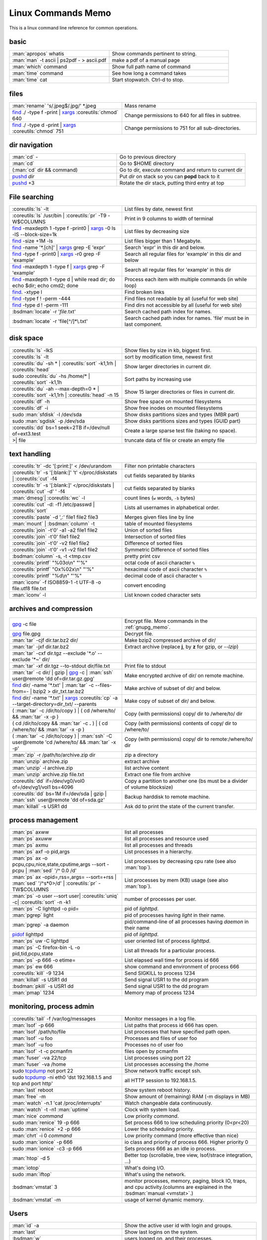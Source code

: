 .. _linux_command_memo:

Linux Commands Memo
===================

This is a linux command line reference for common operations.


basic
-----
.. csv-table::
   :delim: %
   :widths: 50, 60

   :man:`apropos` whatis%Show commands pertinent to string.
   :man:`man` -t ascii | ps2pdf - > ascii.pdf%make a pdf of a manual page
   :man:`which` command%Show full path name of command
   :man:`time` command%See how long a command takes
   :man:`time` cat%Start stopwatch. Ctrl-d to stop.

files
-----
.. csv-table::
   :delim: %
   :widths: 50, 60

   :man:`rename` 's/.jpeg$/.jpg/' \*.jpeg%Mass rename
   `find`_ ./ -type f -print | `xargs`_ :coreutils:`chmod` 640%Change permissions to 640 for all files in subtree.
   `find`_ ./ -type d -print | `xargs`_ :coreutils:`chmod` 751%Change permissions to 751 for all sub-directories.

dir navigation
--------------

.. csv-table::
   :delim: %
   :widths: 50, 60

   :man:`cd` -%Go to previous directory
   :man:`cd`%Go to $HOME directory
   (:man:`cd` dir && command)%Go to dir, execute command and return to current dir
   `pushd <dirstack>`_ *dir*%Put *dir* on stack so you can **popd** back to it
   `pushd <dirstack>`_ +3%Rotate the dir stack, putting third entry at top

File searching
--------------

.. csv-table::
   :delim: %
   :widths: 50, 60

   :coreutils:`ls` -lt%List files by date, newest first
   :coreutils:`ls` /usr/bin | :coreutils:`pr` -T9 -W$COLUMNS%Print in 9 columns to width of terminal
   `find`_ -maxdepth 1 -type f -print0 | `xargs`_ -0 ls -lS |min2|\ block-size=1k%List files by decreasing size
   `find`_ -size +1M -ls%List files bigger than 1 Megabyte.
   `find`_ -name '\*.[ch]' | `xargs`_ grep -E 'expr'%Search 'expr' in this dir and below.
   `find`_ -type f -print0 | `xargs`_ -r0 grep -F 'example'%Search all regular files for 'example' in this dir and below
   `find`_ -maxdepth 1 -type f | `xargs`_ grep -F 'example'%Search all regular files for 'example' in this dir
   `find`_ -maxdepth 1 -type d | while read dir; do echo $dir; echo cmd2; done%Process each item with multiple commands (in while loop)
   `find`_. -xtype l%Find broken links
   `find`_ -type f ! -perm -444%Find files not readable by all (useful for web site)
   `find`_ -type d ! -perm -111%Find dirs not accessible by all (useful for web site)
   :bsdman:`locate` -r '*file*.txt'%Search cached path index for names.
   :bsdman:`locate` -r 'file[^/]*\\.txt'%Search cached path index for names. 'file' must be in last component.


disk space
----------

.. csv-table::
   :delim: %
   :widths: 50, 60

   :coreutils:`ls` -lkS%Show files by size in kb, biggest first.
   :coreutils:`ls` -lt%sort by modification time, newest first
   :coreutils:`du` -sh * | :coreutils:`sort` -k1,1rh | :coreutils:`head`%Show larger directories in current dir.
   sudo :coreutils:`du` -hs /home/* | :coreutils:`sort` -k1,1h%Sort paths by increasing use
   :coreutils:`du` -ah |min2|\ max-depth=0 * | :coreutils:`sort` -k1,1rh | :coreutils:`head` -n 15%Show 15 larger directories or files in current dir.
   :coreutils:`df` -h%Show free space on mounted filesystems
   :coreutils:`df` -i%Show free inodes on mounted filesystems
   sudo :man:`sfdisk` -l /dev/sda%Show disks partitions sizes and types (MBR part)
   sudo :man:`sgdisk` -p /dev/sda%Show disks partitions sizes and types (GUID part)
   :coreutils:`dd` bs=1 seek=2TB if=/dev/null of=ext3.test%Create a large sparse test file (taking no space).
   >| file%truncate data of file or create an empty file

text handling
-------------
.. csv-table::
   :delim: §
   :widths: 50, 60

   :coreutils:`tr` -dc '[:print:]' < /dev/urandom§Filter non printable characters
   :coreutils:`tr` -s '[:blank:]' '\t' </proc/diskstats | :coreutils:`cut` -f4§cut fields separated by blanks
   :coreutils:`tr` -s '[:blank:]' </proc/diskstats | :coreutils:`cut` -d' ' -f4§cut fields separated by blanks
   :man:`dmesg`| :coreutils:`wc` -l§count lines (``w`` words, ``-b`` bytes)
   :coreutils:`cut` -d: -f1 /etc/passwd | :coreutils:`sort`§Lists all usernames in alphabetical order.
   :coreutils:`paste` -d ',:' file1 file2 file3§Merges given files line by line
   :man:`mount` | :bsdman:`column` -t§table of mounted filesystems
   :coreutils:`join` -t'\0' -a1 -a2 file1 file2§Union of sorted files
   :coreutils:`join` -t'\0' file1 file2§Intersection of sorted files
   :coreutils:`join` -t'\0' -v2 file1 file2§Difference of sorted files
   :coreutils:`join` -t'\0' -v1 -v2 file1 file2§Symmetric Difference of sorted files
   :bsdman:`column` -s, -t <tmp.csv§pretty print csv
   :coreutils:`printf` "%03o\\n" "\'%"§octal code of ascii character ``%``
   :coreutils:`printf` "Ox%02x\\n" "\'%"§hexacimal code of ascii character ``%``
   :coreutils:`printf` "%d\\n" "\'%"§decimal code of ascii character ``%``
   :man:`iconv` -f ISO8859-1 -t UTF-8 -o file.utf8 file.txt§convert encoding
   :man:`iconv` -l§List known coded character sets

archives and compression
------------------------

.. csv-table::
   :delim: %
   :widths: 50, 60

   `gpg`_ -c file%Encrypt file. More commands in the :ref:`gnupg_memo`.
   `gpg`_ file.gpg%Decrypt file.
   :man:`tar` -cjf dir.tar.bz2 dir/%Make bzip2 compressed archive of dir/
   :man:`tar` -jxf dir.tar.bz2%Extract archive (replace **j**, by **z** for gzip, or `--lzip`)
   :man:`tar` -cxf dir.tgz --exclude '\*.o' --exclude '\*~' dir/
   :man:`tar` -xf dir.tgz --to-stdout  dir/file.txt%Print file to stdout
   :man:`tar` -c dir/ | gzip | `gpg`_ -c | :man:`ssh` user\@remote 'dd of=dir.tar.gz.gpg'%Make encrypted archive of dir/ on remote machine.
   `find`_ dir/ -name '\*.txt' | :man:`tar` -c |min2|\ files-from=- | bzip2 > dir\_txt.tar.bz2%Make archive of subset of dir/ and below.
   `find`_ dir/ -name '\*.txt' | `xargs`_ :coreutils:`cp` -a |min2|\ target-directory=dir\_txt/ |min2|\ parents%Make copy of subset of dir/ and below.
   ( :man:`tar` -c /dir/to/copy ) | ( cd /where/to/ && :man:`tar` -x -p )%Copy (with permissions) copy/ dir to /where/to/ dir
   ( cd /dir/to/copy && :man:`tar` -c **.** ) | ( cd /where/to/ && :man:`tar` -x -p )%Copy (with permissions) contents of copy/ dir to /where/to/
   ( :man:`tar` -c /dir/to/copy ) | :man:`ssh` -C user\@remote 'cd /where/to/ && :man:`tar` -x -p'%Copy (with permissions) copy/ dir to remote:/where/to/ dir
   :man:`zip` -r /path/to/archive.zip dir%zip a directory
   :man:`unzip` archive.zip%extract archive
   :man:`unzip` -l archive.zip%list archive content
   :man:`unzip` archive.zip file.txt%Extract one file from archive
   :coreutils:`dd` if=/dev/vg0/vol0 of=/dev/vg1/vol1 bs=4096%Copy a partition to another one (bs must be a divider of volume blocksize)
   :coreutils:`dd` bs=1M if=/dev/sda | gzip | :man:`ssh` user\@remote 'dd of=sda.gz'%Backup harddisk to remote machine.
   :man:`killall` -s USR1 dd%Ask dd to print the state of the current transfer.

process management
------------------
.. csv-table::
   :delim: %
   :widths: 50, 60

   :man:`ps` axww%list all processes
   :man:`ps` axuww%list all processes and resource used
   :man:`ps` axmu%list all processes and threads
   :man:`ps` axf -o pid,args%List processes in a hierarchy.
   :man:`ps` ax -o pcpu,cpu,nice,state,cputime,args |min2|\ sort -pcpu | :man:`sed` '/^ 0.0 /d'%List processes by  decreasing cpu rate (see also :man:`top`).
   :man:`ps` ax -opid=,rss=,args= |min2|\ sort=+rss | :man:`sed` '/^\s*0\>/d' | :coreutils:`pr` -TW$COLUMNS%List processes by mem (KB) usage (see also :man:`top`).
   :man:`ps` -o user |min2|\ sort user| :coreutils:`uniq` -c| :coreutils:`sort` -n -k1%number of processes per user.
   :man:`ps` -C lighttpd -o pid=%pid of *lighttpd*.
   :man:`pgrep` light%pid of processes having *light* in their name.
   :man:`pgrep` -a daemon%pid/command-line of all processes having *daemon* in their name
   `pidof <http://linux.die.net/man/8/pidof>`_  lighttpd%pid of *lighttpd*.
   :man:`ps` uw -C lighttpd%user oriented list of process *lighttpd*.
   :man:`ps` -C firefox-bin -L -o pid,tid,pcpu,state%List all threads for a particular process.
   :man:`ps` -p 666 -o etime=%List elapsed wall time for process id 666
   :man:`ps` ew 666%show command and environment of process 666
   :coreutils:`kill` -9 1234%Send SIGKILL to process 1234
   :man:`killall` -s USR1 dd%Send signal USR1 to the dd program
   :bsdman:`pkill` -s USR1 dd%Send signal USR1 to the dd program
   :man:`pmap` 1234%Memory map of process 1234

monitoring, process admin
-------------------------
.. csv-table::
   :delim: %
   :widths: 50, 60

   :coreutils:`tail` -f /var/log/messages%Monitor messages in a log file.
   :man:`lsof` -p 666%List paths that process id 666 has open.
   :man:`lsof` /path/to/file%List processes that have specified path open.
   :man:`lsof` -u foo%Processes and files of user foo
   :man:`lsof` -u foo%Processes no of user foo
   :man:`lsof` -t -c  pcmanfm%files open by pcmanfm
   :man:`fuser` -va 22/tcp%List processes using port 22
   :man:`fuser` -va /home%List processes accessing the /home
   sudo `tcpdump`_ not port 22%Show network traffic except ssh.
   | sudo `tcpdump`_ -ni eth0 'dst 192.168.1.5 and tcp and port http'%all HTTP session to 192.168.1.5.
   :man:`last` reboot%Show system reboot history.
   :man:`free` -m%Show amount of (remaining) RAM (-m displays in MB)
   :man:`watch` -n.1 'cat /proc/interrupts'%Watch changeable data continuously.
   :man:`watch` -t -n1 :man:`uptime`%Clock with system load.
   :man:`nice` *command*%Low priority *command*.
   sudo :man:`renice` 19 -p 666%Set process 666 to low scheduling priority (0<pr<20)
   sudo :man:`renice` +2 -p 666%Lower the scheduling priority.
   :man:`chrt` -i 0 *command*%Low priority command (more effective than nice)
   sudo :man:`ionice` -p 666%io class and priority of process 666. Higher priority 0
   sudo :man:`ionice`  -c3 -p 666%Sets process 666 as an idle io process.
   :man:`htop` -d 5%Better top (scrollable, tree view, lsof/strace integration, ...)
   :man:`iotop`%What's doing I/O.
   sudo :man:`iftop`%What's using the network.
   :bsdman:`vmstat` 3%monitor processes, memory, paging, block IO, traps, and cpu activity.(columns are explained in the :bsdman:`manual <vmstat>`.)
   :bsdman:`vmstat` -m%usage of kernel dynamic memory.

Users
-----
.. csv-table::
   :delim: %
   :widths: 50, 60

   :man:`id` -a%Show the active user id with login and groups.
   :man:`last`%Show last logins on the system.
   :bsdman:`w`%users logged on, and their processes.
   :man:`groupadd` admin%Add group "admin"
   :man:`useradd` -c "Linus Torvald" -g admin -m linus%Add new user
   :man:`usermod` -a -G sudo linus%add group "sudo" to linus groups.
   :man:`userdel` linus%Delete user linus

system information
------------------
.. csv-table::
   :delim: %
   :widths: 50, 60

   :coreutils:`uname` -a%Show kernel version and system architecture.
   :coreutils:`cat` /etc/debian_version%Get Debian version
   :man:`lsb_release` -a%Full release info of any LSB distribution
   :coreutils:`cat` /etc/issue%Show name and version of distribution.
   :coreutils:`cat` /proc/partition%Show all partitions registered on the system.
   `grep`_ MemTotal /proc/meminfo%Show RAM total (see also *free*, *vmstat*)
   :coreutils:`cat` /proc/cpuinfo%Show CPU(s) info
   :man:`lsdev`%hardware info from the /proc directory
   :man:`lspci` -tv%Show PCI info
   :man:`lsusb` -tv%Show USB info
   :man:`mount` | :coreutils:`column` -t%List mounted fs on the system (and align output)
   `grep`_ -F capacity: /proc/acpi/battery/BAT0/info%Show state of cells in laptop battery
   :man:`dmidecode` -q | less%Display SMBIOS/DMI information
   :man:`dumpe2fs` -h /dev/part1 | `grep`_ -e '\\([mM]ount\\)\\|\\([Cc]heck\\)'%info about fs check
   sudo :man:`e2fsck` -f -v -t -C 0 /dev/part1%Check health of partition
   sudo :man:`sdparm` -C stop /dev/sdb%Stop scsi (also usb) disk
   sudo :man:`hdparm` -i /dev/sda%Show info about disk sda
   :man:`dmesg`%Detected hardware and boot messages

`rsync`_
--------

*Use the --dry-run option for testing and environment*
`RSYNC_PARTIAL_DIR=.rsync-tmp` *to keep partial files separates.*

.. csv-table::
   :delim: %
   :widths: 50, 60

   :man:`diff` -r  /path/to/dir1/ /path/to/dir2/%diff recursively two directories.
   :man:`diff` -rq /path/to/dir1/ /path/to/dir2/| :man:`sort`%list files that differs between two directories
   :man:`diff` -rq /path/to/dir1/ /path/to/dir2/| :man:`diffstat`%summarize differences  between two directories
   :man:`rsync` -avn source-dir/ target-dir/%what files differs (size mod time) between two directories.
   :man:`rsync` -avnc source-dir/ target-dir/%what files differs (checksum) between two directories.
   `rsync`_ -P rsync://rsync.server.com/path/to/file file%Use partial transfer, repeat for troublesome downloads.
   `rsync`_ |min2|\ bwlimit=1000 fromfile tofile%Locally copy with rate limit. It's like nice for I/O
   `rsync`_ -az  |min2|\ delete ~/public\_html/ remote.com:'~/public\_html'%Mirror web site (using compression and encryption)
   `rsync`_ -auz  remote:/dir/ **.** && `rsync`_ -auz  **.** remote:/dir/%Synchronize current directory with remote one.

.. _ssh_commands:

:bsdman:`ssh`
-------------
More info in the :ref:`ssh section <ssh_section>`.

.. csv-table::
   :delim: %
   :widths: 50, 60

   :bsdman:`ssh` $USER\@$HOST command%Run command on $HOST as $USER (default command=shell)
   :bsdman:`ssh` -f -Y $USER\@$HOSTNAME xterm%Run GUI command on $HOSTNAME as $USER
   :bsdman:`ssh` -c arcfour128 -f -Y $USER\@$LANHOST xterm%Run GUI command on $LANHOST as $USER with :ref:`faster crypto <ssh_ciphers>`.
   :man:`tar` -cf- src | :bsdman:`ssh` -q -c arcfour128 $LANHOST tar -xf- -Cdest% :ref:`quick directory transfer <ssh_file_transfer>`.
   :bsdman:`scp` -p -r -C $USER\@$HOST: file dir/%Copy with permissions to $USER's home directory on $HOST, compress  for slow links.
   :bsdman:`scp` -c arcfour128 $USER\@$LANHOST: bigfile%Use :ref:`faster crypto <ssh_ciphers>` for local LAN, but :ref:`tar over ssh is to be preferred <ssh_file_transfer>`.
   :bsdman:`ssh` -g -L 8080:localhost:80 root\@$HOST%Forward connections to $HOSTNAME:8080 out to $HOST:80
   :bsdman:`ssh` -R 1434\:imap\:143 root\@$HOST%Forward connections from $HOST:1434 in to imap\:143
   :bsdman:`ssh-copy-id` $USER\@$HOST%Install public key for $USER\@$HOST for password-less log in

`wget`_
-------
.. csv-table::
   :delim: %
   :widths: 50, 60

   (cd dir/ && `wget`_ -nd -pHEKk http://rest-sphinx-memo.readthedocs.org/)%Store local browsable version of a page to the current dir
   `wget`_ -c http://www.example.com/large.file%Continue downloading a partially downloaded file
   `wget`_ -r -nd -np -l1 -A '\*.jpg' http://www.example.com/dir/%Download a set of files to the current directory
   `wget`_ ftp://remote/file[1-9].iso/%FTP supports globbing directly
   `wget`_ -q -O-  http://www.example.com/page%cat to /dev/stdout
   echo '`wget`_ url' | at 01:00%Download url at 1AM to current dir
   `wget`_ |min2|\ limit-rate=20k url%Do a low priority download (limit to 20KB/s)
   `wget`_ -nv |min2|\ spider |min2|\ force-html -i bookmarks.html%Check links in a file
   `wget`_ |min2|\ mirror http://www.example.com/%Efficiently update a local copy of a site (handy from cron)

networking
----------

.. csv-table::
   :delim: %
   :widths: 50, 60

   `ethtool <http://linux.die.net/man/8/ethtool>`_ eth0%Show status of ethernet interface eth0
   `ethtool <http://linux.die.net/man/8/ethtool>`_ |min2|\ change eth0 autoneg off speed 100 duplex full%Manually set ethernet interface speed
   :man:`iwconfig` eth1%Show status of wireless interface eth1
   :man:`iwconfig` eth1 rate 1Mb/s fixed%Manually set wireless interface speed
   :man:`iwlist` scan%List wireless networks in range
   :man:`ip` link show%List network interfaces
   :man:`ip` link set dev eth0 name wan%Rename interface eth0 to wan
   :man:`ip` link set dev eth0 up%Bring interface eth0 up (or down)
   :man:`ip` addr show%List addresses for interfaces
   :man:`ip` addr add 1.2.3.4/24 dev eth0%Add (or del) ip and mask (255.255.255.0)
   :man:`ip` route show%List routing table
   :man:`ip` route add default via 1.2.3.254%Set default gateway to 1.2.3.254
   :man:`ip` route add 192.168.16.0/28 via 192.168.31.254%route subnet
   :man:`ifconfig` -a%List network interfaces
   :man:`ifconfig` eth0 1.2.3.4 up%Bring interface eth0 up (or down)
   :man:`ifconfig` eth0 1.2.3.4 netmask 255.255.255.0%Add first ip and mask
   :man:`ifconfig` eth0:0 1.2.3.5 netmask 255.255.255.0%Add additional ip and mask
   :man:`route` -n%List routing table
   :man:`route` add default gw 1.2.3.254%Set default gateway to 1.2.3.254
   :man:`route` add -net 192.168.16.0 netmask 255.255.240.0 gw 192.168.31.254%route subnet
   :bsdman:`host` github.com%Lookup DNS ip address for name or vice versa
   :man:`hostname` -i%Lookup local ip address (equivalent to host \`hostname\`)
   :man:`whois` mzlinux.org%Lookup whois info for hostname or ip address
   sudo :man:`netstat` -tupl%List internet services on a system
   sudo :man:`netstat` -tup%List active connections to/from system
   sudo :man:`ss` -tup%List tcp and udp active connections to/from system
   :man:`iptraf`%interactive ncurses colorful IP LAN monitor.
   :man:`vnstat`%Console hourly, daily and monthly network traffic.
   :man:`lsof` -i tcp:443%What tcp connection is using `port 443 <http://www.whatportis.com/443>`_.
   :man:`lsof` -i :5800%What is using `port 5800 <http://www.whatportis.com/5800>`_.
   :man:`lsof` -i @192.168.1.5:22%connections to host 192.168.1.5 port 22
   `curl`_ -I htps://github.org%Display the server headers for a web site.
   `curl`_ -s https://ftp-master.debian.org/keys/archive-key-7.0.asc | :man:`gpg` |min2|\ import%Import a gpg key from the web
   `curl`_ ifconfig.me%get your external address through `ifconfig.me <http://ifconfig.me>`_
   sudo :man:`apache2ctl` -S%Display a list of apache virtual hosts


network manager
---------------
.. csv-table::
   :delim: %
   :widths: 55, 55

   :man:`nm-tool`%state of network-manager including Wireless Access Points
   :man:`nmcli` dev status%status of all devices
   :man:`nmcli` -p dev wifi list%list all availables wifi access points
   :man:`nmcli` -p dev list iface *wlan0*%detailled list of device and APs
   :man:`nmcli` con list%list of registered connections
   :man:`nmcli` dev wifi connect *FreeWifi*%setup and activate a new connection
   :man:`nmcli` dev wifi connect *apssid* name *conname* password *private*%new connection with name and password
   :man:`nmcli` con status id *MyWifi*%details of connection
   :man:`nmcli` con up id *MyWifi* password *mypasswd*%connect with password
   `curl`_ -F login=\ *myid*  -F password=\ *mypasswd* *https://wifi.provider.org/Auth*%Connect to open spot

sed
---

See `sed manual <sed>`_ and
`sed1line <http://sed.sourceforge.net/sed1line.txt>`_.

.. csv-table::
   :delim: %
   :widths: 55, 55

   ``sed -n '8,12p'``%Print lines 8 to 12
   ``sed -n '/regexp/p'``%Print lines which match regular expression
   ``sed '/regexp/d'``%Print lines which don't match regular expression
   ``sed -n '/begregexp/,/endregexp/p'``%Print section of file between two regexp
   ``sed '/begregexp/,/endregexp/d'``%Print file except section between two regexp
   ``sed '/^#/d; /^ *$/d'``%Remove comments and blank lines
   ``sed -i 's/[ \t]\*$//' file.txt``%Delete trailing space at end of lines
   ``sed -e :a -e '/^\n*$/N;/\n$/ba'``%Delete blank lines at end of file.
   ``sed -i 42d ~/.ssh/known_hosts``%Delete a particular line
   ``sed ':a; /\\$/N; s/\\\n//; ta'``%Concatenate lines with trailing ``\``
   ``sed = filename | sed 'N;s/\n/\t/'``%Put a left count number on each line of a file
   ``sed = filename | sed 'N; s/^/     /; s/ *\(.\{6,\}\)\n/\1  /'``%Put a right aligned count on each line
   ``sed 's/\x0D$//'``%Dos to unix eol
   ``sed 's/$/\\r/'``%Unix to dos eol

:wikipedia:`ACL` and :wikipedia:`Extended Attributes`
-----------------------------------------------------
*Note: for ext 2/3/4 fs you may need to (re)mount with "acl" or
"user_xattr" options. Or set the filesystem default with tune2fs. On
btrfs acl and xattr are enabled by default.*

.. csv-table::
   :delim: %
   :widths: 50, 60

   :man:`getfacl` .%Show ACLs for file.
   :man:`setfacl` -m u:nobody:r .%Allow a specific user to read file.
   :man:`setfacl` -x u:nobody .%Delete a specific user's rights to file.
   :man:`setfacl` |min2|\ default -m group:users:rw- dir/%Set umask for a for a specific dir.
   :bsdman:`getcap` file%Show capabilities for a program.
   :bsdman:`setcap` cap_net_raw+ep your_gtk_prog%Allow gtk program raw access to network
   `getfattr <http://linux.die.net/man/1/getfattr>`_ -m- -d%Show all extended attributes (includes selinux,acls,...)
   `setfattr <http://linux.die.net/man/1/getfattr>`_ -n "user.foo" -v "bar" .%Set arbitrary user attributes

Desktop management
------------------
.. csv-table::
   :delim: %
   :widths: 50, 60

   :man:`xset` q%display X user preferences.
   :man:`xset -b`%Turn off system beep
   :man:`xset -b`%Turn on system beep
   :man:`xwininfo`%Info of the window selected by mouse click.
   :man:`xwininfo -name emacs`%Emacs window info.
   :man:`xprop`%Xserver properties of the window selected by mouse click.
   :man:`xdpyinfo`%Xserver dimension and resolution.
   :man:`wmctrl` -lG%List managed windows with their geometry.
   :man:`wmctrl` -l -x%List managed windows with their ``WM_CLASS``.
   :man:`wmctrl` -d%List desktops, current desktop has a ``*``
   :man:`wmctrl` -s 3%switch to desktop 3
   :man:`wmctrl` -a emacs%switch to  desktop containing emacs and raise it.
   :man:`wmctrl` -r emacs -t2%send emacs to third desktop
   :man:`wmctrl` -r emacs -e 0,-1,-1,756,495%resize emacs to 756x495 pixels
   :man:`xdotool` search |min2|\ onlyvisible |min2|\ class *emacs* windowsize |min2|\ usehints |percent|\ 1 *80 24*%resize emacs to 80 columns x 24 lines.
   :man:`xwit` -columns 80 -rows 24 -names foo%resize  *foo* window.
   :man:`xwit` -columns 80 -rows 24 -select%select and resize a window.
   :man:`xwit` -rows 34 -columns 80 -property WM_CLASS -names emacs%resize all emacs windows.

Images manipulation
-------------------
You can use `ImageMagick`_ or
`GraphicsMagick <http://www.graphicsmagick.org>`_ with similar syntax except that you prepend the command ``gm`` for GraphicsMagick, and the option for input come before the input file in GraphicsMagick and **after** for `ImageMagick`_.

.. csv-table::
   :delim: %
   :widths: 50, 60


   `identify <http://www.imagemagick.org/script/identify.php>`_ *photo.jpg*%information about an image file
   `convert`_ *photo.png* -resize 2048x1536 -quality 80 *photo.jpg*%resize an image
   `convert`_ *apple.jpg* -crop 128×128+50+50 *apple_crop.jpg*%crop an image
   `convert`_ *lying.jpg* -rotate 90 *standing.jpg*%rotate an image
   `convert`_ \*.jpg ouput.pdf%Create a single PDF from multiple images with `ImageMagick`_
   `import <http://www.imagemagick.org/script/import.php>`_ *snapshot.jpg*%Take a snapshot of a mouse selected desktop area.


Refs
----

-  This page is a fork of *pixelbeat*
   `command line reference <http://www.pixelbeat.org/cmdline.html>`_
   see also the `unix commands page
   <http://www.pixelbeat.org/docs/unix_commands/>`_,
   `More Linux commands <http://www.pixelbeat.org/docs/linux_commands.html>`_,
   the `programming notes <http://www.pixelbeat.org/programming/>`_,
   the `scripts <http://www.pixelbeat.org/scripts/>`_
-  Other system command memos:
   `Unix Toolbox <http://cb.vu/unixtoolbox.xhtml>`_,
   `commandlinefu <http://www.commandlinefu.com/>`_,
   `shell-fu <http://www.shell-fu.org/>`_.

.. |percent| unicode:: 0x25 .. % sign
.. |min2| unicode:: 0x2d 0x2d .. - -
.. _convert: http://www.imagemagick.org/script/convert.php
.. _curl: http://curl.haxx.se/docs/manpage.html
.. _dirstack: http://www.gnu.org/software/bash/manual/html_node/Directory-Stack-Builtins.html
.. _find: http://www.gnu.org/software/findutils/manual/html_node/find_html/index.html
.. _gpg: http://www.gnupg.org/documentation/manuals/gnupg/
.. _grep: http://www.gnu.org/software/grep/manual/html_node/index.html
.. _ImageMagick:  http://www.imagemagick.org
.. _rsync: http://www.samba.org/ftp/rsync/rsync.html
.. _sed: http://www.gnu.org/software/sed/manual/sed.html
.. _tcpdump: http://www.tcpdump.org/tcpdump_man.html
.. _sed: http://www.gnu.org/software/sed/manual/sed.html
.. _wget: http://www.gnu.org/software/wget/manual/wget.html
.. _xargs: http://www.gnu.org/software/findutils/manual/html_node/find_html/xargs-options.html

..
   TODO: Complete with other commands from http://cb.vu/unixtoolbox.xhtml
